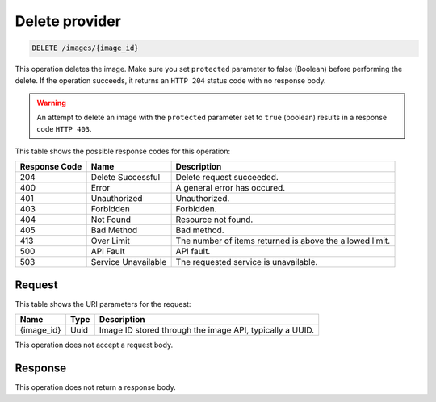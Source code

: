 .. _delete-provider-provider-id:

Delete provider
---------------

.. code::

    DELETE /images/{image_id}

This operation deletes the image. Make sure you set ``protected`` parameter to
false (Boolean) before performing the delete. If the operation succeeds, it
returns an ``HTTP 204`` status code with no response body.

.. warning::
   An attempt to delete an image with the ``protected`` parameter set to
   ``true`` (boolean) results in a response code ``HTTP 403``.

This table shows the possible response codes for this operation:

+-------------------------+-------------------------+-------------------------+
|Response Code            |Name                     |Description              |
+=========================+=========================+=========================+
|204                      |Delete Successful        |Delete request succeeded.|
+-------------------------+-------------------------+-------------------------+
|400                      |Error                    |A general error has      |
|                         |                         |occured.                 |
+-------------------------+-------------------------+-------------------------+
|401                      |Unauthorized             |Unauthorized.            |
+-------------------------+-------------------------+-------------------------+
|403                      |Forbidden                |Forbidden.               |
+-------------------------+-------------------------+-------------------------+
|404                      |Not Found                |Resource not found.      |
+-------------------------+-------------------------+-------------------------+
|405                      |Bad Method               |Bad method.              |
+-------------------------+-------------------------+-------------------------+
|413                      |Over Limit               |The number of items      |
|                         |                         |returned is above the    |
|                         |                         |allowed limit.           |
+-------------------------+-------------------------+-------------------------+
|500                      |API Fault                |API fault.               |
+-------------------------+-------------------------+-------------------------+
|503                      |Service Unavailable      |The requested service is |
|                         |                         |unavailable.             |
+-------------------------+-------------------------+-------------------------+

Request
^^^^^^^

This table shows the URI parameters for the request:

+-------------------------+-------------------------+-------------------------+
|Name                     |Type                     |Description              |
+=========================+=========================+=========================+
|{image_id}               |Uuid                     |Image ID stored through  |
|                         |                         |the image API, typically |
|                         |                         |a UUID.                  |
+-------------------------+-------------------------+-------------------------+

This operation does not accept a request body.

Response
^^^^^^^^

This operation does not return a response body.

